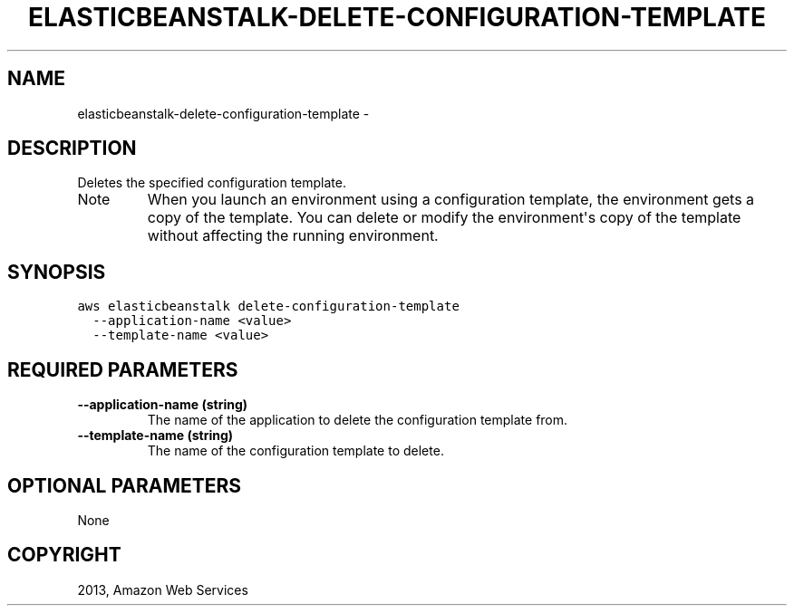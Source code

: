 .TH "ELASTICBEANSTALK-DELETE-CONFIGURATION-TEMPLATE" "1" "March 09, 2013" "0.8" "aws-cli"
.SH NAME
elasticbeanstalk-delete-configuration-template \- 
.
.nr rst2man-indent-level 0
.
.de1 rstReportMargin
\\$1 \\n[an-margin]
level \\n[rst2man-indent-level]
level margin: \\n[rst2man-indent\\n[rst2man-indent-level]]
-
\\n[rst2man-indent0]
\\n[rst2man-indent1]
\\n[rst2man-indent2]
..
.de1 INDENT
.\" .rstReportMargin pre:
. RS \\$1
. nr rst2man-indent\\n[rst2man-indent-level] \\n[an-margin]
. nr rst2man-indent-level +1
.\" .rstReportMargin post:
..
.de UNINDENT
. RE
.\" indent \\n[an-margin]
.\" old: \\n[rst2man-indent\\n[rst2man-indent-level]]
.nr rst2man-indent-level -1
.\" new: \\n[rst2man-indent\\n[rst2man-indent-level]]
.in \\n[rst2man-indent\\n[rst2man-indent-level]]u
..
.\" Man page generated from reStructuredText.
.
.SH DESCRIPTION
.sp
Deletes the specified configuration template.
.IP Note
When you launch an environment using a configuration template, the environment
gets a copy of the template. You can delete or modify the environment\(aqs copy
of the template without affecting the running environment.
.RE
.SH SYNOPSIS
.sp
.nf
.ft C
aws elasticbeanstalk delete\-configuration\-template
  \-\-application\-name <value>
  \-\-template\-name <value>
.ft P
.fi
.SH REQUIRED PARAMETERS
.INDENT 0.0
.TP
.B \fB\-\-application\-name\fP  (string)
The name of the application to delete the configuration template from.
.TP
.B \fB\-\-template\-name\fP  (string)
The name of the configuration template to delete.
.UNINDENT
.SH OPTIONAL PARAMETERS
.sp
None
.SH COPYRIGHT
2013, Amazon Web Services
.\" Generated by docutils manpage writer.
.

